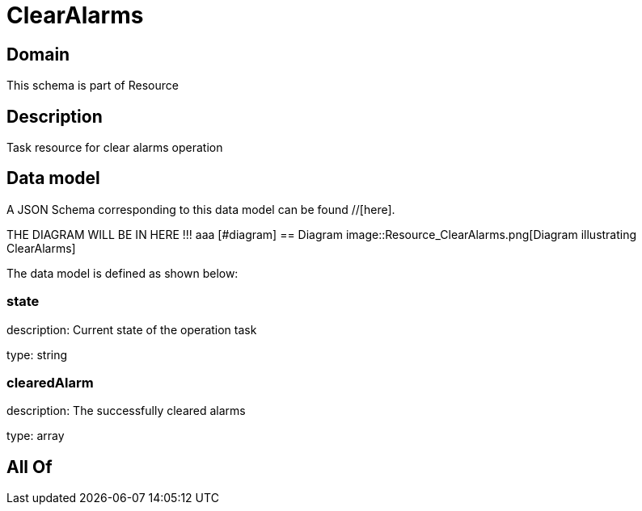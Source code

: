 = ClearAlarms

[#domain]
== Domain

This schema is part of Resource

[#description]
== Description
Task resource for clear alarms operation


[#data_model]
== Data model

A JSON Schema corresponding to this data model can be found //[here].

THE DIAGRAM WILL BE IN HERE !!!
aaa
            [#diagram]
            == Diagram
            image::Resource_ClearAlarms.png[Diagram illustrating ClearAlarms]
            

The data model is defined as shown below:


=== state
description: Current state of the operation task

type: string


=== clearedAlarm
description: The successfully cleared alarms

type: array


[#all_of]
== All Of

